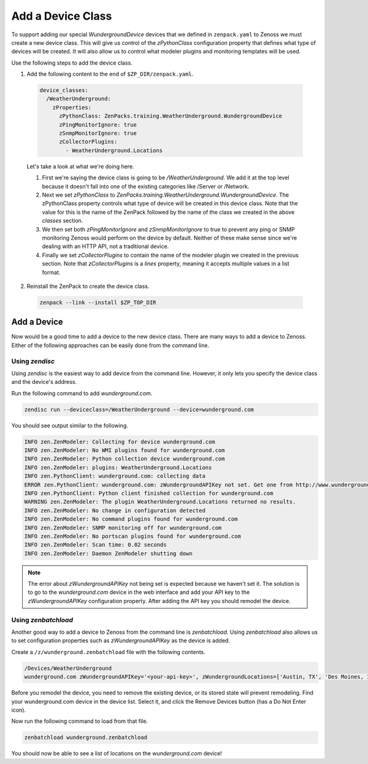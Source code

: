******************
Add a Device Class
******************

To support adding our special `WundergroundDevice` devices that we defined in
``zenpack.yaml`` to Zenoss we must create a new device class. This will give us
control of the `zPythonClass` configuration property that defines what type of
devices will be created. It will also allow us to control what modeler plugins
and monitoring templates will be used.

Use the following steps to add the device class.

1. Add the following content to the end of ``$ZP_DIR/zenpack.yaml``.

  .. code-block:: yaml

      device_classes:
        /WeatherUnderground:
          zProperties:
            zPythonClass: ZenPacks.training.WeatherUnderground.WundergroundDevice
            zPingMonitorIgnore: true
            zSnmpMonitorIgnore: true
            zCollectorPlugins:
              - WeatherUnderground.Locations

  Let's take a look at what we're doing here.

  1. First we're saying the device class is going to be `/WeatherUnderground`.
     We add it at the top level because it doesn't fall into one of the existing
     categories like /Server or /Network.

  2. Next we set `zPythonClass` to
     `ZenPacks.training.WeatherUnderground.WundergroundDevice`. The zPythonClass
     property controls what type of device will be created in this device class.
     Note that the value for this is the name of the ZenPack followed by the
     name of the class we created in the above `classes` section.

  3. We then set both `zPingMonitorIgnore` and `zSnmpMonitorIgnore` to true to
     prevent any ping or SNMP monitoring Zenoss would perform on the device by
     default. Neither of these make sense since we're dealing with an HTTP API,
     not a traditional device.

  4. Finally we set `zCollectorPlugins` to contain the name of the modeler
     plugin we created in the previous section. Note that `zCollectorPlugins` is
     a `lines` property, meaning it accepts multiple values in a list format.

2. Reinstall the ZenPack to create the device class.

  .. code-block:: bash

      zenpack --link --install $ZP_TOP_DIR

Add a Device
============

Now would be a good time to add a device to the new device class. There are many
ways to add a device to Zenoss. Either of the following approaches can be easily
done from the command line.

Using `zendisc`
---------------

Using `zendisc` is the easiest way to add device from the command line. However,
it only lets you specify the device class and the device's address.

Run the following command to add `wunderground.com`.

.. code-block:: bash

    zendisc run --deviceclass=/WeatherUnderground --device=wunderground.com

You should see output similar to the following.

.. code-block:: text

    INFO zen.ZenModeler: Collecting for device wunderground.com
    INFO zen.ZenModeler: No WMI plugins found for wunderground.com
    INFO zen.ZenModeler: Python collection device wunderground.com
    INFO zen.ZenModeler: plugins: WeatherUnderground.Locations
    INFO zen.PythonClient: wunderground.com: collecting data
    ERROR zen.PythonClient: wunderground.com: zWundergroundAPIKey not set. Get one from http://www.wunderground.com/weather/api
    INFO zen.PythonClient: Python client finished collection for wunderground.com
    WARNING zen.ZenModeler: The plugin WeatherUnderground.Locations returned no results.
    INFO zen.ZenModeler: No change in configuration detected
    INFO zen.ZenModeler: No command plugins found for wunderground.com
    INFO zen.ZenModeler: SNMP monitoring off for wunderground.com
    INFO zen.ZenModeler: No portscan plugins found for wunderground.com
    INFO zen.ZenModeler: Scan time: 0.02 seconds
    INFO zen.ZenModeler: Daemon ZenModeler shutting down

.. note::

  The error about `zWundergroundAPIKey` not being set is expected because we
  haven't set it. The solution is to go to the `wunderground.com` device in the
  web interface and add your API key to the `zWundergroundAPIKey` configuration
  property. After adding the API key you should remodel the device.

Using `zenbatchload`
--------------------

Another good way to add a device to Zenoss from the command line is
`zenbatchload`. Using `zenbatchload` also allows us to set configuration
properties such as `zWundergroundAPIKey` as the device is added.

Create a ``/z/wunderground.zenbatchload`` file with the following contents.

.. code-block:: text

    /Devices/WeatherUnderground
    wunderground.com zWundergroundAPIKey='<your-api-key>', zWundergroundLocations=['Austin, TX', 'Des Moines, IA']

Before you remodel the device, you need to remove the existing device, or its stored state will prevent remodeling.  Find your wunderground.com device in the device list.  Select it, and click the Remove Devices button (has a Do Not Enter icon).

Now run the following command to load from that file.

.. code-block:: bash

    zenbatchload wunderground.zenbatchload

You should now be able to see a list of locations on the `wunderground.com`
device!

